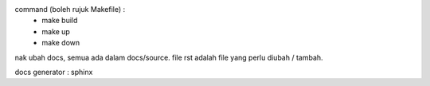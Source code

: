 command (boleh rujuk Makefile) : 
 - make build
 - make up
 - make down

nak ubah docs, semua ada dalam docs/source. file rst adalah file yang perlu diubah / tambah.  

docs generator : sphinx